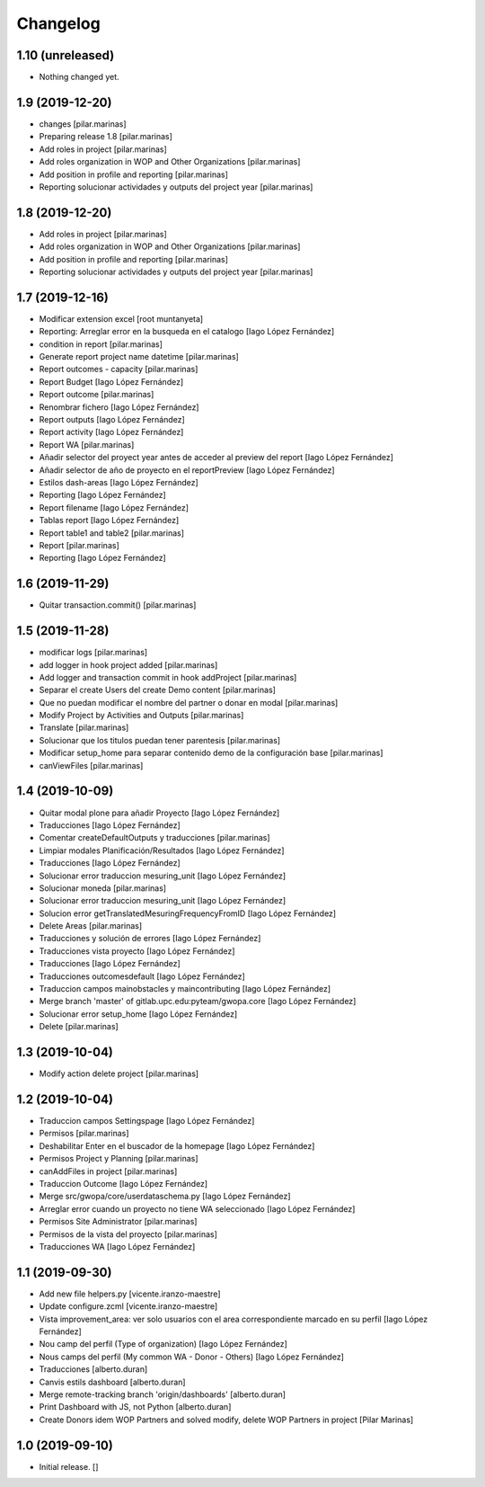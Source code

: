 Changelog
=========


1.10 (unreleased)
-----------------

- Nothing changed yet.


1.9 (2019-12-20)
----------------

* changes [pilar.marinas]
* Preparing release 1.8 [pilar.marinas]
* Add roles in project [pilar.marinas]
* Add roles organization in WOP and Other Organizations [pilar.marinas]
* Add position in profile and reporting [pilar.marinas]
* Reporting solucionar actividades y outputs del project year [pilar.marinas]

1.8 (2019-12-20)
----------------

* Add roles in project [pilar.marinas]
* Add roles organization in WOP and Other Organizations [pilar.marinas]
* Add position in profile and reporting [pilar.marinas]
* Reporting solucionar actividades y outputs del project year [pilar.marinas]

1.7 (2019-12-16)
----------------

* Modificar extension excel [root muntanyeta]
* Reporting: Arreglar error en la busqueda en el catalogo [Iago López Fernández]
* condition in report [pilar.marinas]
* Generate report project name datetime [pilar.marinas]
* Report outcomes - capacity [pilar.marinas]
* Report Budget [Iago López Fernández]
* Report outcome [pilar.marinas]
* Renombrar fichero [Iago López Fernández]
* Report outputs [Iago López Fernández]
* Report activity [Iago López Fernández]
* Report WA [pilar.marinas]
* Añadir selector del proyect year antes de acceder al preview del report [Iago López Fernández]
* Añadir selector de año de proyecto en el reportPreview [Iago López Fernández]
* Estilos dash-areas [Iago López Fernández]
* Reporting [Iago López Fernández]
* Report filename [Iago López Fernández]
* Tablas report [Iago López Fernández]
* Report table1 and table2 [pilar.marinas]
* Report [pilar.marinas]
* Reporting [Iago López Fernández]

1.6 (2019-11-29)
----------------

* Quitar transaction.commit() [pilar.marinas]

1.5 (2019-11-28)
----------------

* modificar logs [pilar.marinas]
* add logger in hook project added [pilar.marinas]
* Add logger and transaction commit in hook addProject [pilar.marinas]
* Separar el create Users del create Demo content [pilar.marinas]
* Que no puedan modificar el nombre del partner o donar en modal [pilar.marinas]
* Modify Project by Activities and Outputs [pilar.marinas]
* Translate [pilar.marinas]
* Solucionar que los titulos puedan tener parentesis [pilar.marinas]
* Modificar setup_home para separar contenido demo de la configuración base [pilar.marinas]
* canViewFiles [pilar.marinas]

1.4 (2019-10-09)
----------------

* Quitar modal plone para añadir Proyecto [Iago López Fernández]
* Traducciones [Iago López Fernández]
* Comentar createDefaultOutputs y traducciones [pilar.marinas]
* Limpiar modales Planificación/Resultados [Iago López Fernández]
* Traducciones [Iago López Fernández]
* Solucionar error traduccion mesuring_unit [Iago López Fernández]
* Solucionar moneda [pilar.marinas]
* Solucionar error traduccion mesuring_unit [Iago López Fernández]
* Solucion error getTranslatedMesuringFrequencyFromID [Iago López Fernández]
* Delete Areas [pilar.marinas]
* Traducciones y solución de errores [Iago López Fernández]
* Traducciones vista proyecto [Iago López Fernández]
* Traducciones [Iago López Fernández]
* Traducciones outcomesdefault [Iago López Fernández]
* Traduccion campos mainobstacles y maincontributing [Iago López Fernández]
* Merge branch 'master' of gitlab.upc.edu:pyteam/gwopa.core [Iago López Fernández]
* Solucionar error setup_home [Iago López Fernández]
* Delete [pilar.marinas]

1.3 (2019-10-04)
----------------

* Modify action delete project [pilar.marinas]

1.2 (2019-10-04)
----------------

* Traduccion campos Settingspage [Iago López Fernández]
* Permisos [pilar.marinas]
* Deshabilitar Enter en el buscador de la homepage [Iago López Fernández]
* Permisos Project y Planning [pilar.marinas]
* canAddFiles in project [pilar.marinas]
* Traduccion Outcome [Iago López Fernández]
* Merge src/gwopa/core/userdataschema.py [Iago López Fernández]
* Arreglar error cuando un proyecto no tiene WA seleccionado [Iago López Fernández]
* Permisos Site Administrator [pilar.marinas]
* Permisos de la vista del proyecto [pilar.marinas]
* Traducciones WA [Iago López Fernández]

1.1 (2019-09-30)
----------------

* Add new file helpers.py [vicente.iranzo-maestre]
* Update configure.zcml [vicente.iranzo-maestre]
* Vista improvement_area: ver solo usuarios con el area correspondiente marcado en su perfil [Iago López Fernández]
* Nou camp del perfil (Type of organization) [Iago López Fernández]
* Nous camps del perfil (My common WA - Donor - Others) [Iago López Fernández]
* Traducciones [alberto.duran]
* Canvis estils dashboard [alberto.duran]
* Merge remote-tracking branch 'origin/dashboards' [alberto.duran]
* Print Dashboard with JS, not Python [alberto.duran]
* Create Donors idem WOP Partners and solved modify, delete WOP Partners in project [Pilar Marinas]

1.0 (2019-09-10)
----------------

- Initial release.
  []
